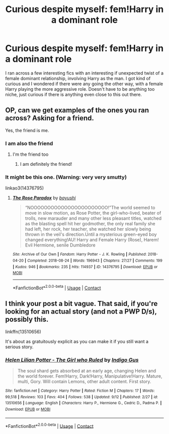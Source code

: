 #+TITLE: Curious despite myself: fem!Harry in a dominant role

* Curious despite myself: fem!Harry in a dominant role
:PROPERTIES:
:Author: LarynxGuy73
:Score: 16
:DateUnix: 1606909839.0
:DateShort: 2020-Dec-02
:FlairText: Request
:END:
I ran across a few interesting fics with an interesting if unexpected twist of a female dominant relationship, involving Harry as the man. I got kind of curious and I wondered if there were any going the other way, with a female Harry playing the more aggressive role. Doesn't have to be anything too niche, just curious if there is anything even close to this out there.


** OP, can we get examples of the ones you ran across? Asking for a friend.

Yes, the friend is me.
:PROPERTIES:
:Author: InterminableSnowman
:Score: 8
:DateUnix: 1606922896.0
:DateShort: 2020-Dec-02
:END:

*** I am also the friend
:PROPERTIES:
:Author: mariblaystrice
:Score: 5
:DateUnix: 1606939496.0
:DateShort: 2020-Dec-02
:END:

**** I'm the friend too
:PROPERTIES:
:Author: ineedahugples
:Score: 4
:DateUnix: 1606951271.0
:DateShort: 2020-Dec-03
:END:

***** I am definitely the friend!
:PROPERTIES:
:Author: heresy23
:Score: 3
:DateUnix: 1606964822.0
:DateShort: 2020-Dec-03
:END:


*** It might be this one. (Warning: very very smutty)

linkao3(14376795)
:PROPERTIES:
:Author: XXXDetention
:Score: 3
:DateUnix: 1606953525.0
:DateShort: 2020-Dec-03
:END:

**** [[https://archiveofourown.org/works/14376795][*/The Rose Paradox/*]] by [[https://www.archiveofourown.org/users/bayushi/pseuds/bayushi][/bayushi/]]

#+begin_quote
  “NOOOOOOOOOOOOOOOOOOOOOOO!”The world seemed to move in slow motion, as Rose Potter, the girl-who-lived, beater of trolls, new marauder and many other less pleasant titles, watched as the blasting spell hit her godmother, the only real family she had left, her rock, her teacher, she watched her slowly being thrown in the veil's direction.Until a mysterious green-eyed boy changed everything!AU! Harry and Female Harry (Rose), Harem! Evil Hermione, senile Dumbledore
#+end_quote

^{/Site/:} ^{Archive} ^{of} ^{Our} ^{Own} ^{*|*} ^{/Fandom/:} ^{Harry} ^{Potter} ^{-} ^{J.} ^{K.} ^{Rowling} ^{*|*} ^{/Published/:} ^{2018-04-20} ^{*|*} ^{/Completed/:} ^{2018-08-24} ^{*|*} ^{/Words/:} ^{196943} ^{*|*} ^{/Chapters/:} ^{27/27} ^{*|*} ^{/Comments/:} ^{199} ^{*|*} ^{/Kudos/:} ^{946} ^{*|*} ^{/Bookmarks/:} ^{235} ^{*|*} ^{/Hits/:} ^{114937} ^{*|*} ^{/ID/:} ^{14376795} ^{*|*} ^{/Download/:} ^{[[https://archiveofourown.org/downloads/14376795/The%20Rose%20Paradox.epub?updated_at=1535128468][EPUB]]} ^{or} ^{[[https://archiveofourown.org/downloads/14376795/The%20Rose%20Paradox.mobi?updated_at=1535128468][MOBI]]}

--------------

*FanfictionBot*^{2.0.0-beta} | [[https://github.com/FanfictionBot/reddit-ffn-bot/wiki/Usage][Usage]] | [[https://www.reddit.com/message/compose?to=tusing][Contact]]
:PROPERTIES:
:Author: FanfictionBot
:Score: 3
:DateUnix: 1606953542.0
:DateShort: 2020-Dec-03
:END:


** I think your post a bit vague. That said, if you're looking for an actual story (and not a PWP D/s), possibly this.

linkffn(13510656)

It's about as gratuitously explicit as you can make it if you still want a serious story.
:PROPERTIES:
:Author: Sescquatch
:Score: 2
:DateUnix: 1606998963.0
:DateShort: 2020-Dec-03
:END:

*** [[https://www.fanfiction.net/s/13510656/1/][*/Helen Lilian Potter - The Girl who Ruled/*]] by [[https://www.fanfiction.net/u/7442635/Indigo-Gus][/Indigo Gus/]]

#+begin_quote
  The soul shard gets absorbed at an early age, changing Helen and the world forever. Fem!Harry, Dark!Harry, Manipulative!Harry. Mature, multi, Gory. Will contain Lemons, other adult content. First story.
#+end_quote

^{/Site/:} ^{fanfiction.net} ^{*|*} ^{/Category/:} ^{Harry} ^{Potter} ^{*|*} ^{/Rated/:} ^{Fiction} ^{M} ^{*|*} ^{/Chapters/:} ^{17} ^{*|*} ^{/Words/:} ^{99,518} ^{*|*} ^{/Reviews/:} ^{103} ^{*|*} ^{/Favs/:} ^{404} ^{*|*} ^{/Follows/:} ^{538} ^{*|*} ^{/Updated/:} ^{9/12} ^{*|*} ^{/Published/:} ^{2/27} ^{*|*} ^{/id/:} ^{13510656} ^{*|*} ^{/Language/:} ^{English} ^{*|*} ^{/Characters/:} ^{Harry} ^{P.,} ^{Hermione} ^{G.,} ^{Cedric} ^{D.,} ^{Padma} ^{P.} ^{*|*} ^{/Download/:} ^{[[http://www.ff2ebook.com/old/ffn-bot/index.php?id=13510656&source=ff&filetype=epub][EPUB]]} ^{or} ^{[[http://www.ff2ebook.com/old/ffn-bot/index.php?id=13510656&source=ff&filetype=mobi][MOBI]]}

--------------

*FanfictionBot*^{2.0.0-beta} | [[https://github.com/FanfictionBot/reddit-ffn-bot/wiki/Usage][Usage]] | [[https://www.reddit.com/message/compose?to=tusing][Contact]]
:PROPERTIES:
:Author: FanfictionBot
:Score: 1
:DateUnix: 1606998984.0
:DateShort: 2020-Dec-03
:END:
